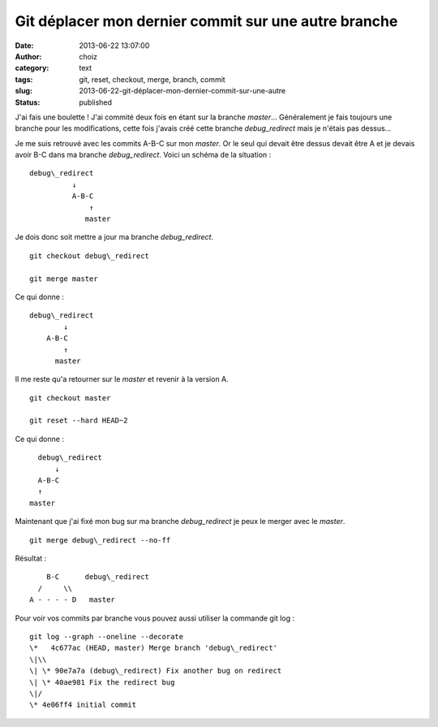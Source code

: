 Git déplacer mon dernier commit sur une autre branche
#####################################################
:date: 2013-06-22 13:07:00
:author: choiz
:category: text
:tags: git, reset, checkout, merge, branch, commit
:slug: 2013-06-22-git-déplacer-mon-dernier-commit-sur-une-autre
:status: published

J'ai fais une boulette ! J'ai commité deux fois en étant sur la branche
*master*\… Généralement je fais toujours une branche pour les modifications,
cette fois j'avais créé cette branche *debug\_redirect* mais je n'étais pas
dessus…

Je me suis retrouvé avec les commits A-B-C sur mon *master*. Or le seul qui
devait être dessus devait être A et je devais avoir B-C dans ma branche
*debug\_redirect*. Voici un schéma de la situation : ::

    debug\_redirect
              ↓
              A-B-C
                  ↑
                 master

Je dois donc soit mettre a jour ma branche *debug\_redirect*. ::

    git checkout debug\_redirect

    git merge master

Ce qui donne : ::

    debug\_redirect
            ↓
        A-B-C
            ↑
          master

Il me reste qu'a retourner sur le *master* et revenir à la version A. ::

    git checkout master

    git reset --hard HEAD~2

Ce qui donne : ::

      debug\_redirect
          ↓
      A-B-C
      ↑
    master

Maintenant que j'ai fixé mon bug sur ma branche \ *debug\_redirect* je peux le
merger avec le *master*. ::

    git merge debug\_redirect --no-ff

Résultat : ::

             B-C      debug\_redirect
           /     \\
         A - - - - D   master

Pour voir vos commits par branche vous pouvez aussi utiliser la commande git log
: ::

    git log --graph --oneline --decorate
    \*   4c677ac (HEAD, master) Merge branch 'debug\_redirect'
    \|\\ 
    \| \* 90e7a7a (debug\_redirect) Fix another bug on redirect
    \| \* 40ae981 Fix the redirect bug
    \|/ 
    \* 4e06ff4 initial commit
